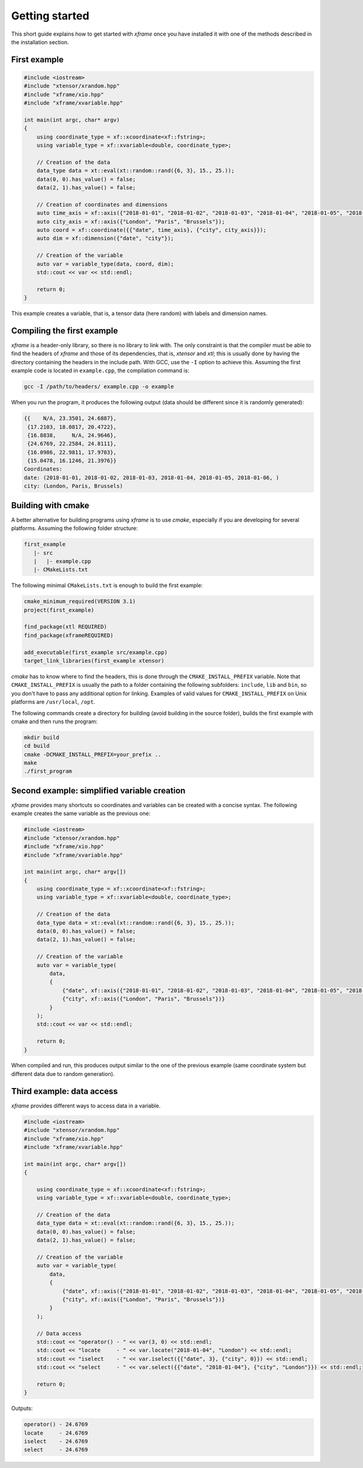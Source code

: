 .. Copyright (c) 2018, Johan Mabille, Sylvain Corlay, Wolf Vollprecht
   and Martin Renou

   Distributed under the terms of the BSD 3-Clause License.

   The full license is in the file LICENSE, distributed with this software.

Getting started
===============

This short guide explains how to get started with `xframe` once you have installed it with one of
the methods described in the installation section.

First example
-------------

.. code::

    #include <iostream>
    #include "xtensor/xrandom.hpp"
    #include "xframe/xio.hpp"
    #include "xframe/xvariable.hpp"

    int main(int argc, char* argv)
    {
        using coordinate_type = xf::xcoordinate<xf::fstring>;
        using variable_type = xf::xvariable<double, coordinate_type>;

        // Creation of the data
        data_type data = xt::eval(xt::random::rand({6, 3}, 15., 25.));
        data(0, 0).has_value() = false;
        data(2, 1).has_value() = false;

        // Creation of coordinates and dimensions
        auto time_axis = xf::axis({"2018-01-01", "2018-01-02", "2018-01-03", "2018-01-04", "2018-01-05", "2018-01-06"});
        auto city_axis = xf::axis({"London", "Paris", "Brussels"});
        auto coord = xf::coordinate({{"date", time_axis}, {"city", city_axis}});
        auto dim = xf::dimension({"date", "city"});

        // Creation of the variable
        auto var = variable_type(data, coord, dim);
        std::cout << var << std::endl;

        return 0;
    }

This example creates a variable, that is, a tensor data (here random) with labels and dimension names.

Compiling the first example
---------------------------

`xframe` is a header-only library, so there is no library to link with. The only constraint
is that the compiler must be able to find the headers of `xframe` and those of its dependencies,
that is, `xtensor` and `xtl`; this is usually done by having the directory containing the headers
in the include path. With GCC, use the ``-I`` option to achieve this. Assuming the first example
code is located in ``example.cpp``, the compilation command is:

.. code:: bash

    gcc -I /path/to/headers/ example.cpp -o example

When you run the program, it produces the following output (data should be different
since it is randomly generated):

.. code::

    {{    N/A, 23.3501, 24.6887},
     {17.2103, 18.0817, 20.4722},
     {16.8838,     N/A, 24.9646},
     {24.6769, 22.2584, 24.8111},
     {16.0986, 22.9811, 17.9703},
     {15.0478, 16.1246, 21.3976}}
    Coordinates:
    date: (2018-01-01, 2018-01-02, 2018-01-03, 2018-01-04, 2018-01-05, 2018-01-06, )
    city: (London, Paris, Brussels)

Building with cmake
-------------------

A better alternative for building programs using `xframe` is to use `cmake`, especially if you are
developing for several platforms. Assuming the following folder structure:

.. code:: bash

    first_example
       |- src
       |   |- example.cpp
       |- CMakeLists.txt

The following minimal ``CMakeLists.txt`` is enough to build the first example:

.. code:: cmake

    cmake_minimum_required(VERSION 3.1)
    project(first_example)

    find_package(xtl REQUIRED)
    find_package(xframeREQUIRED)

    add_executable(first_example src/example.cpp)
    target_link_libraries(first_example xtensor)

`cmake` has to know where to find the headers, this is done through the ``CMAKE_INSTALL_PREFIX``
variable. Note that ``CMAKE_INSTALL_PREFIX`` is usually the path to a folder containing the following
subfolders: ``include``, ``lib`` and ``bin``, so you don't have to pass any additional option for linking.
Examples of valid values for ``CMAKE_INSTALL_PREFIX`` on Unix platforms are ``/usr/local``, ``/opt``.

The following commands create a directory for building (avoid building in the source folder), builds
the first example with cmake and then runs the program:

.. code:: bash

    mkdir build
    cd build
    cmake -DCMAKE_INSTALL_PREFIX=your_prefix ..
    make
    ./first_program

Second example: simplified variable creation
--------------------------------------------

`xframe` provides many shortcuts so coordinates and variables can be created with a concise syntax.
The following example creates the same variable as the previous one:

.. code::

    #include <iostream>
    #include "xtensor/xrandom.hpp"
    #include "xframe/xio.hpp"
    #include "xframe/xvariable.hpp"

    int main(int argc, char* argv[])
    {
        using coordinate_type = xf::xcoordinate<xf::fstring>;
        using variable_type = xf::xvariable<double, coordinate_type>;

        // Creation of the data
        data_type data = xt::eval(xt::random::rand({6, 3}, 15., 25.));
        data(0, 0).has_value() = false;
        data(2, 1).has_value() = false;

        // Creation of the variable
        auto var = variable_type(
            data,
            {
                {"date", xf::axis({"2018-01-01", "2018-01-02", "2018-01-03", "2018-01-04", "2018-01-05", "2018-01-06"})},
                {"city", xf::axis({"London", "Paris", "Brussels"})}
            }
        );
        std::cout << var << std::endl;

        return 0;
    }

When compiled and run, this produces output similar to the one of the previous example (same coordinate system
but different data due to random generation).

Third example: data access
--------------------------

`xframe` provides different ways to access data in a variable.

.. code::

    #include <iostream>
    #include "xtensor/xrandom.hpp"
    #include "xframe/xio.hpp"
    #include "xframe/xvariable.hpp"

    int main(int argc, char* argv[])
    {

        using coordinate_type = xf::xcoordinate<xf::fstring>;
        using variable_type = xf::xvariable<double, coordinate_type>;

        // Creation of the data
        data_type data = xt::eval(xt::random::rand({6, 3}, 15., 25.));
        data(0, 0).has_value() = false;
        data(2, 1).has_value() = false;

        // Creation of the variable
        auto var = variable_type(
            data,
            {
                {"date", xf::axis({"2018-01-01", "2018-01-02", "2018-01-03", "2018-01-04", "2018-01-05", "2018-01-06"})},
                {"city", xf::axis({"London", "Paris", "Brussels"})}
            }
        );

        // Data access
        std::cout << "operator() - " << var(3, 0) << std::endl;
        std::cout << "locate     - " << var.locate("2018-01-04", "London") << std::endl;
        std::cout << "iselect    - " << var.iselect({{"date", 3}, {"city", 0}}) << std::endl;
        std::cout << "select     - " << var.select({{"date", "2018-01-04"}, {"city", "London"}}) << std::endl;

        return 0;
    }

Outputs:

.. code::

    operator() - 24.6769
    locate     - 24.6769
    iselect    - 24.6769
    select     - 24.6769

